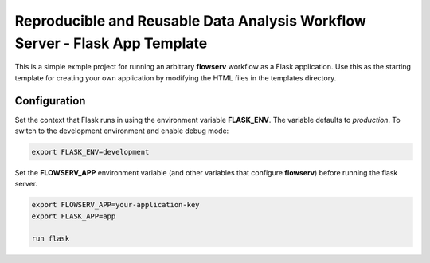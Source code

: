 ============================================================================
Reproducible and Reusable Data Analysis Workflow Server - Flask App Template
============================================================================

This is a simple exmple project for running an arbitrary **flowserv** workflow as a Flask application. Use this as the starting template for creating your own application by modifying the HTML files in the templates directory.


Configuration
=============

Set the context that Flask runs in using the environment variable **FLASK_ENV**. The variable defaults to `production`. To switch to the development environment and enable debug mode:

.. code-block:: bash

    export FLASK_ENV=development


Set the **FLOWSERV_APP** environment variable (and other variables that configure **flowserv**) before running the flask server.


.. code-block:: bash

    export FLOWSERV_APP=your-application-key
    export FLASK_APP=app

    run flask
